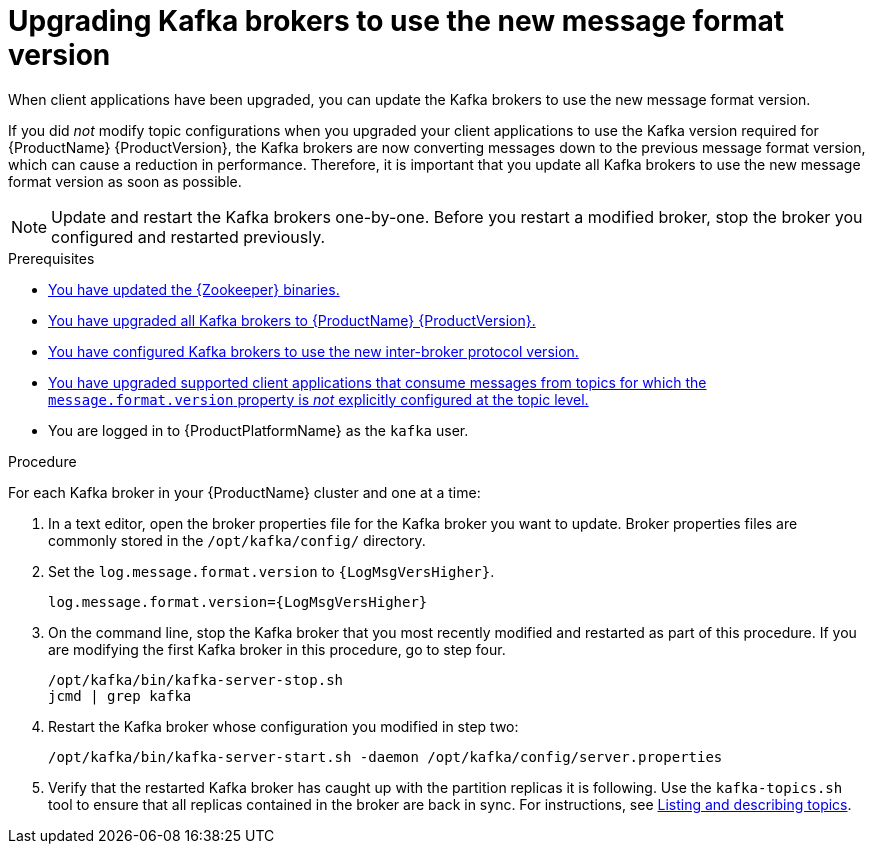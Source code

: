 // Module included in the following assemblies:
//
// assembly-upgrade.adoc

[id='proc-updating-kafka-brokers-to-new-message-format-version-{context}']

= Upgrading Kafka brokers to use the new message format version

When client applications have been upgraded, you can update the Kafka brokers to use the new message format version.

If you did _not_ modify topic configurations when you upgraded your client applications to use the Kafka version required for {ProductName} {ProductVersion}, the Kafka brokers are now converting messages down to the previous message format version, which can cause a reduction in performance. Therefore, it is important that you update all Kafka brokers to use the new message format version as soon as possible.

NOTE: Update and restart the Kafka brokers one-by-one. Before you restart a modified broker, stop the broker you configured and restarted previously. 

.Prerequisites

* xref:proc-upgrading-zookeeper-binaries-{context}[You have updated the {Zookeeper} binaries.]
* xref:proc-upgrading-kafka-brokers-to-amq-streams-{context}[You have upgraded all Kafka brokers to {ProductName} {ProductVersion}.]
* xref:proc-updating-kafka-brokers-to-new-inter-broker-protocol-version-{context}[You have configured Kafka brokers to use the new inter-broker protocol version.]
* xref:proc-upgrading-clients-to-new-kafka-version-{context}[You have upgraded supported client applications that consume messages from topics for which the `message.format.version` property is _not_ explicitly configured at the topic level.]
* You are logged in to {ProductPlatformName} as the `kafka` user.

.Procedure

For each Kafka broker in your {ProductName} cluster and one at a time:

. In a text editor, open the broker properties file for the Kafka broker you want to update. Broker properties files are commonly stored in the `/opt/kafka/config/` directory.

. Set the `log.message.format.version` to `{LogMsgVersHigher}`.
+
[source,shell,subs="+quotes,attributes"]
----
log.message.format.version={LogMsgVersHigher}
----

. On the command line, stop the Kafka broker that you most recently modified and restarted as part of this procedure. If you are modifying the first Kafka broker in this procedure, go to step four.
+
[source,shell,subs=+quotes]
----
/opt/kafka/bin/kafka-server-stop.sh
jcmd | grep kafka
----

. Restart the Kafka broker whose configuration you modified in step two:
+
[source,shell,subs=+quotes]
----
/opt/kafka/bin/kafka-server-start.sh -daemon /opt/kafka/config/server.properties
----

. Verify that the restarted Kafka broker has caught up with the partition replicas it is following. Use the `kafka-topics.sh` tool to ensure that all replicas contained in the broker are back in sync. For instructions, see xref:proc-describing-a-topic-{context}[Listing and describing topics].
